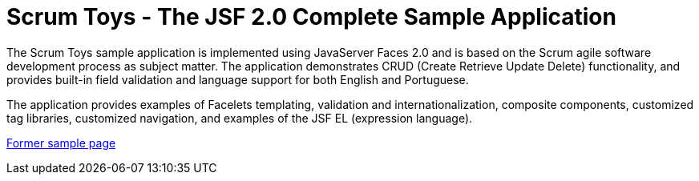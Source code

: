 // 
//     Licensed to the Apache Software Foundation (ASF) under one
//     or more contributor license agreements.  See the NOTICE file
//     distributed with this work for additional information
//     regarding copyright ownership.  The ASF licenses this file
//     to you under the Apache License, Version 2.0 (the
//     "License"); you may not use this file except in compliance
//     with the License.  You may obtain a copy of the License at
// 
//       http://www.apache.org/licenses/LICENSE-2.0
// 
//     Unless required by applicable law or agreed to in writing,
//     software distributed under the License is distributed on an
//     "AS IS" BASIS, WITHOUT WARRANTIES OR CONDITIONS OF ANY
//     KIND, either express or implied.  See the License for the
//     specific language governing permissions and limitations
//     under the License.
//

= Scrum Toys - The JSF 2.0 Complete Sample Application
:page-layout: platform_tutorial
:jbake-tags: tutorials 
:jbake-status: published
:page-syntax: true
:source-highlighter: pygments
:toc: left
:toc-title:
:icons: font
:experimental:
:description: NetBeans Scrum Toys - The JSF 2.0 Complete Sample Application - Apache NetBeans
:keywords: Apache NetBeans Platform, Scrum Toys - The JSF 2.0 Complete Sample Application

The Scrum Toys sample application is implemented using JavaServer Faces 2.0 and is based on the Scrum agile software development process as subject matter. The application demonstrates CRUD (Create Retrieve Update Delete) functionality, and provides built-in field validation and language support for both English and Portuguese.

The application provides examples of Facelets templating, validation and internationalization, composite components, customized tag libraries, customized navigation, and examples of the JSF EL (expression language).

link:https://web.archive.org/web/20210117160839/https://netbeans.org/kb/samples/scrum-toys.html[Former sample page]

